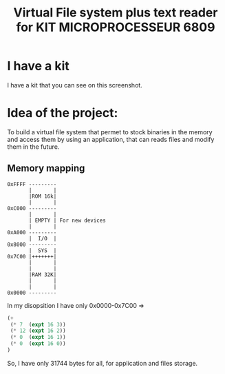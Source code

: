 #+title: Virtual File system plus text reader for KIT MICROPROCESSEUR 6809
#+THANKS: Thanks for this kit for F.POLET (Prof. in ENSIM)

* I have a kit 
:PROPERTIES:
:ID:       ab8a3b16-880e-44b5-a40a-7a2df4fd6fac
:END:
I have a kit that you can see on this screenshot.

#+DOWNLOADED: screenshot @ 2025-06-06 11:03:38
[[file:./2025-06-06_11-03-38_screenshot.png]]


* Idea of the project:
To build a virtual file system that permet to stock binaries in the
memory and access them by using an application, that can reads files
and modify them in the future.

** Memory mapping
#+begin_src dessein
  0xFFFF ---------
         |       |
         |ROM 16k|
         |       |
  0xC000 ---------
         |       |
         | EMPTY | For new devices
         |       |
  0xA000 ---------
         |  I/O  |
  0x8000 ---------
         |  SYS  |
  0x7C00 |+++++++|
         |       |
         |       |
         |RAM 32K|
         |       |
         |       |
  0x0000 ---------
#+end_src

In my disopsition I have only 0x0000-0x7C00 => 
#+begin_src emacs-lisp
  (+ 
   (* 7  (expt 16 3)) 
   (* 12 (expt 16 2)) 
   (* 0  (expt 16 1)) 
   (* 0  (expt 16 0))
  )
#+end_src

#+RESULTS:
: 31744

So, I have only 31744 bytes for all, for application and files
storage.
